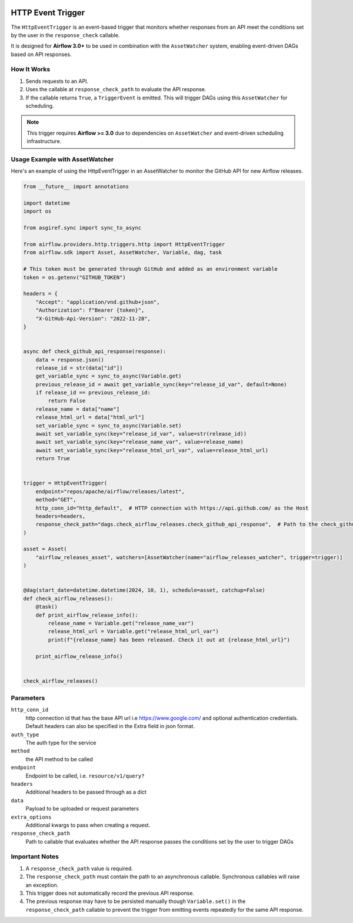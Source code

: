 
 .. Licensed to the Apache Software Foundation (ASF) under one
    or more contributor license agreements.  See the NOTICE file
    distributed with this work for additional information
    regarding copyright ownership.  The ASF licenses this file
    to you under the Apache License, Version 2.0 (the
    "License"); you may not use this file except in compliance
    with the License.  You may obtain a copy of the License at

 ..   http://www.apache.org/licenses/LICENSE-2.0

 .. Unless required by applicable law or agreed to in writing,
    software distributed under the License is distributed on an
    "AS IS" BASIS, WITHOUT WARRANTIES OR CONDITIONS OF ANY
    KIND, either express or implied.  See the License for the
    specific language governing permissions and limitations
    under the License.

HTTP Event Trigger
==================

.. _howto/trigger:HttpEventTrigger:

The ``HttpEventTrigger`` is an event-based trigger that monitors whether responses
from an API meet the conditions set by the user in the ``response_check`` callable.

It is designed for **Airflow 3.0+** to be used in combination with the ``AssetWatcher`` system,
enabling event-driven DAGs based on API responses.

How It Works
------------

1. Sends requests to an API.
2. Uses the callable at ``response_check_path`` to evaluate the API response.
3. If the callable returns ``True``, a ``TriggerEvent`` is emitted. This will trigger DAGs using this ``AssetWatcher`` for scheduling.

.. note::
   This trigger requires **Airflow >= 3.0** due to dependencies on ``AssetWatcher`` and event-driven scheduling infrastructure.

Usage Example with AssetWatcher
-------------------------------

Here's an example of using the HttpEventTrigger in an AssetWatcher to monitor the GitHub API for new Airflow releases.

.. code-block:: python

    from __future__ import annotations

    import datetime
    import os

    from asgiref.sync import sync_to_async

    from airflow.providers.http.triggers.http import HttpEventTrigger
    from airflow.sdk import Asset, AssetWatcher, Variable, dag, task

    # This token must be generated through GitHub and added as an environment variable
    token = os.getenv("GITHUB_TOKEN")

    headers = {
        "Accept": "application/vnd.github+json",
        "Authorization": f"Bearer {token}",
        "X-GitHub-Api-Version": "2022-11-28",
    }


    async def check_github_api_response(response):
        data = response.json()
        release_id = str(data["id"])
        get_variable_sync = sync_to_async(Variable.get)
        previous_release_id = await get_variable_sync(key="release_id_var", default=None)
        if release_id == previous_release_id:
            return False
        release_name = data["name"]
        release_html_url = data["html_url"]
        set_variable_sync = sync_to_async(Variable.set)
        await set_variable_sync(key="release_id_var", value=str(release_id))
        await set_variable_sync(key="release_name_var", value=release_name)
        await set_variable_sync(key="release_html_url_var", value=release_html_url)
        return True


    trigger = HttpEventTrigger(
        endpoint="repos/apache/airflow/releases/latest",
        method="GET",
        http_conn_id="http_default",  # HTTP connection with https://api.github.com/ as the Host
        headers=headers,
        response_check_path="dags.check_airflow_releases.check_github_api_response",  # Path to the check_github_api_response callable
    )

    asset = Asset(
        "airflow_releases_asset", watchers=[AssetWatcher(name="airflow_releases_watcher", trigger=trigger)]
    )


    @dag(start_date=datetime.datetime(2024, 10, 1), schedule=asset, catchup=False)
    def check_airflow_releases():
        @task()
        def print_airflow_release_info():
            release_name = Variable.get("release_name_var")
            release_html_url = Variable.get("release_html_url_var")
            print(f"{release_name} has been released. Check it out at {release_html_url}")

        print_airflow_release_info()


    check_airflow_releases()

Parameters
----------

``http_conn_id``
    http connection id that has the base API url i.e https://www.google.com/ and optional authentication credentials.
    Default headers can also be specified in the Extra field in json format.

``auth_type``
    The auth type for the service

``method``
    the API method to be called

``endpoint``
    Endpoint to be called, i.e. ``resource/v1/query?``

``headers``
    Additional headers to be passed through as a dict

``data``
    Payload to be uploaded or request parameters

``extra_options``
    Additional kwargs to pass when creating a request.

``response_check_path``
    Path to callable that evaluates whether the API response passes the conditions set by the user to trigger DAGs


Important Notes
---------------

1. A ``response_check_path`` value is required.
2. The ``response_check_path`` must contain the path to an asynchronous callable. Synchronous callables will raise an exception.
3. This trigger does not automatically record the previous API response.
4. The previous response may have to be persisted manually though ``Variable.set()`` in the ``response_check_path`` callable to prevent the trigger from emitting events repeatedly for the same API response.
